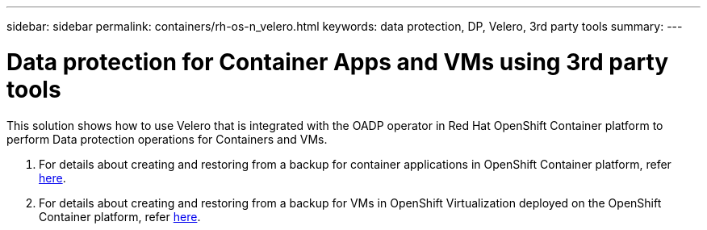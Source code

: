 ---
sidebar: sidebar
permalink: containers/rh-os-n_velero.html
keywords: data protection, DP, Velero, 3rd party tools
summary:
---

= Data protection for Container Apps and VMs using 3rd party tools
:hardbreaks:
:nofooter:
:icons: font
:linkattrs:
:imagesdir: ../media/

//
// This file was created with NDAC Version 0.9 (June 4, 2020)
//
// 2020-06-25 14:31:33.664333
//

[.lead]
This solution shows how to use Velero that is integrated with the OADP operator in Red Hat OpenShift Container platform to perform Data protection operations for Containers and VMs.

1. For details about creating and  restoring from a backup for container applications in OpenShift Container platform, refer link:../rhhc/rhhc-dp-velero-solution.html[here]. 

2. For details about creating and  restoring from a backup for VMs in OpenShift Virtualization deployed on the OpenShift Container platform, refer link:rh-os-n_use_case_openshift_virtualization_dataprotection_overview.html[here]. 